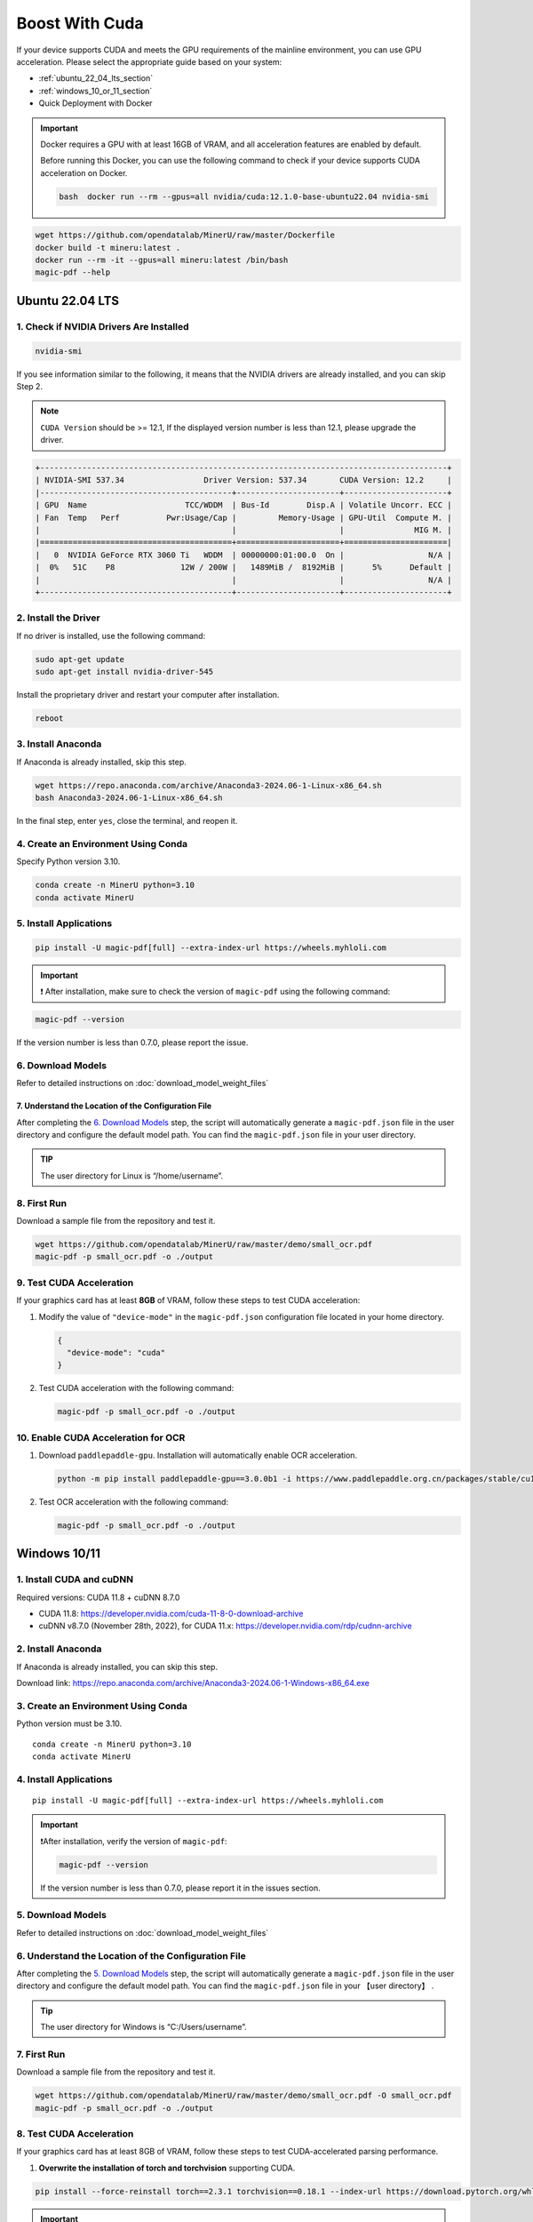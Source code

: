 
Boost With Cuda 
================


If your device supports CUDA and meets the GPU requirements of the
mainline environment, you can use GPU acceleration. Please select the
appropriate guide based on your system:

-  :ref:`ubuntu_22_04_lts_section`
-  :ref:`windows_10_or_11_section`
-  Quick Deployment with Docker

.. admonition:: Important
   :class: tip

   Docker requires a GPU with at least 16GB of VRAM, and all acceleration features are enabled by default.

   Before running this Docker, you can use the following command to check if your device supports CUDA acceleration on Docker. 

   .. code-block:: bash

      bash  docker run --rm --gpus=all nvidia/cuda:12.1.0-base-ubuntu22.04 nvidia-smi

.. code:: sh

   wget https://github.com/opendatalab/MinerU/raw/master/Dockerfile
   docker build -t mineru:latest .
   docker run --rm -it --gpus=all mineru:latest /bin/bash
   magic-pdf --help

.. _ubuntu_22_04_lts_section:

Ubuntu 22.04 LTS
-----------------

1. Check if NVIDIA Drivers Are Installed
~~~~~~~~~~~~~~~~~~~~~~~~~~~~~~~~~~~~~~~~

.. code:: sh

   nvidia-smi

If you see information similar to the following, it means that the
NVIDIA drivers are already installed, and you can skip Step 2.

.. note::

   ``CUDA Version`` should be >= 12.1, If the displayed version number is less than 12.1, please upgrade the driver.

.. code:: text

   +---------------------------------------------------------------------------------------+
   | NVIDIA-SMI 537.34                 Driver Version: 537.34       CUDA Version: 12.2     |
   |-----------------------------------------+----------------------+----------------------+
   | GPU  Name                     TCC/WDDM  | Bus-Id        Disp.A | Volatile Uncorr. ECC |
   | Fan  Temp   Perf          Pwr:Usage/Cap |         Memory-Usage | GPU-Util  Compute M. |
   |                                         |                      |               MIG M. |
   |=========================================+======================+======================|
   |   0  NVIDIA GeForce RTX 3060 Ti   WDDM  | 00000000:01:00.0  On |                  N/A |
   |  0%   51C    P8              12W / 200W |   1489MiB /  8192MiB |      5%      Default |
   |                                         |                      |                  N/A |
   +-----------------------------------------+----------------------+----------------------+

2. Install the Driver
~~~~~~~~~~~~~~~~~~~~~

If no driver is installed, use the following command:

.. code:: sh

   sudo apt-get update
   sudo apt-get install nvidia-driver-545

Install the proprietary driver and restart your computer after
installation.

.. code:: sh

   reboot

3. Install Anaconda
~~~~~~~~~~~~~~~~~~~

If Anaconda is already installed, skip this step.

.. code:: sh

   wget https://repo.anaconda.com/archive/Anaconda3-2024.06-1-Linux-x86_64.sh
   bash Anaconda3-2024.06-1-Linux-x86_64.sh

In the final step, enter ``yes``, close the terminal, and reopen it.

4. Create an Environment Using Conda
~~~~~~~~~~~~~~~~~~~~~~~~~~~~~~~~~~~~

Specify Python version 3.10.

.. code:: sh

   conda create -n MinerU python=3.10
   conda activate MinerU

5. Install Applications
~~~~~~~~~~~~~~~~~~~~~~~

.. code:: sh

   pip install -U magic-pdf[full] --extra-index-url https://wheels.myhloli.com

.. admonition:: Important
    :class: tip

    ❗ After installation, make sure to check the version of ``magic-pdf`` using the following command:

.. code:: sh

   magic-pdf --version

If the version number is less than 0.7.0, please report the issue.

6. Download Models
~~~~~~~~~~~~~~~~~~

Refer to detailed instructions on :doc:`download_model_weight_files`

7. Understand the Location of the Configuration File
^^^^^^^^^^^^^^^^^^^^^^^^^^^^^^^^^^^^^^^^^^^^^^^^^^^^^

After completing the `6. Download Models <#6-download-models>`__ step,
the script will automatically generate a ``magic-pdf.json`` file in the
user directory and configure the default model path. You can find the
``magic-pdf.json`` file in your user directory.

.. admonition:: TIP
    :class: tip

    The user directory for Linux is “/home/username”.

8. First Run
~~~~~~~~~~~~

Download a sample file from the repository and test it.

.. code:: sh

   wget https://github.com/opendatalab/MinerU/raw/master/demo/small_ocr.pdf
   magic-pdf -p small_ocr.pdf -o ./output

9. Test CUDA Acceleration
~~~~~~~~~~~~~~~~~~~~~~~~~

If your graphics card has at least **8GB** of VRAM, follow these steps
to test CUDA acceleration:

1. Modify the value of ``"device-mode"`` in the ``magic-pdf.json``
   configuration file located in your home directory.

   .. code:: json

      {
        "device-mode": "cuda"
      }

2. Test CUDA acceleration with the following command:

   .. code:: sh

      magic-pdf -p small_ocr.pdf -o ./output

10. Enable CUDA Acceleration for OCR
~~~~~~~~~~~~~~~~~~~~~~~~~~~~~~~~~~~~

1. Download ``paddlepaddle-gpu``. Installation will automatically enable
   OCR acceleration.

   .. code:: sh

      python -m pip install paddlepaddle-gpu==3.0.0b1 -i https://www.paddlepaddle.org.cn/packages/stable/cu118/

2. Test OCR acceleration with the following command:

   .. code:: sh

      magic-pdf -p small_ocr.pdf -o ./output



.. _windows_10_or_11_section:

Windows 10/11
--------------

1. Install CUDA and cuDNN
~~~~~~~~~~~~~~~~~~~~~~~~~

Required versions: CUDA 11.8 + cuDNN 8.7.0

-  CUDA 11.8: https://developer.nvidia.com/cuda-11-8-0-download-archive
-  cuDNN v8.7.0 (November 28th, 2022), for CUDA 11.x:
   https://developer.nvidia.com/rdp/cudnn-archive

2. Install Anaconda
~~~~~~~~~~~~~~~~~~~

If Anaconda is already installed, you can skip this step.

Download link: https://repo.anaconda.com/archive/Anaconda3-2024.06-1-Windows-x86_64.exe

3. Create an Environment Using Conda
~~~~~~~~~~~~~~~~~~~~~~~~~~~~~~~~~~~~

Python version must be 3.10.

::

   conda create -n MinerU python=3.10
   conda activate MinerU

4. Install Applications
~~~~~~~~~~~~~~~~~~~~~~~

::

   pip install -U magic-pdf[full] --extra-index-url https://wheels.myhloli.com

.. admonition:: Important
    :class: tip

    ❗️After installation, verify the version of ``magic-pdf``:

    .. code:: bash

      magic-pdf --version

    If the version number is less than 0.7.0, please report it in the issues section.

5. Download Models
~~~~~~~~~~~~~~~~~~

Refer to detailed instructions on :doc:`download_model_weight_files`

6. Understand the Location of the Configuration File
~~~~~~~~~~~~~~~~~~~~~~~~~~~~~~~~~~~~~~~~~~~~~~~~~~~~

After completing the `5. Download Models <#5-download-models>`__ step,
the script will automatically generate a ``magic-pdf.json`` file in the
user directory and configure the default model path. You can find the
``magic-pdf.json`` file in your 【user directory】 .

.. admonition:: Tip
    :class: tip

    The user directory for Windows is “C:/Users/username”.

7. First Run
~~~~~~~~~~~~

Download a sample file from the repository and test it.

.. code:: powershell

     wget https://github.com/opendatalab/MinerU/raw/master/demo/small_ocr.pdf -O small_ocr.pdf
     magic-pdf -p small_ocr.pdf -o ./output

8. Test CUDA Acceleration
~~~~~~~~~~~~~~~~~~~~~~~~~

If your graphics card has at least 8GB of VRAM, follow these steps to
test CUDA-accelerated parsing performance.

1. **Overwrite the installation of torch and torchvision** supporting CUDA.

.. code:: sh

   pip install --force-reinstall torch==2.3.1 torchvision==0.18.1 --index-url https://download.pytorch.org/whl/cu118

.. admonition:: Important
    :class: tip

    ❗️Ensure the following versions are specified in the command:

 
    .. code:: sh

         torch==2.3.1 torchvision==0.18.1

    These are the highest versions we support. Installing higher versions without specifying them will cause the program to fail.

2. **Modify the value of ``"device-mode"``** in the ``magic-pdf.json``
   configuration file located in your user directory.

   .. code:: json

      {
        "device-mode": "cuda"
      }

3. **Run the following command to test CUDA acceleration**:

   ::

      magic-pdf -p small_ocr.pdf -o ./output

9. Enable CUDA Acceleration for OCR
~~~~~~~~~~~~~~~~~~~~~~~~~~~~~~~~~~~

1. **Download paddlepaddle-gpu**, which will automatically enable OCR
   acceleration upon installation.

   ::

      pip install paddlepaddle-gpu==2.6.1

2. **Run the following command to test OCR acceleration**:

   ::

      magic-pdf -p small_ocr.pdf -o ./output
